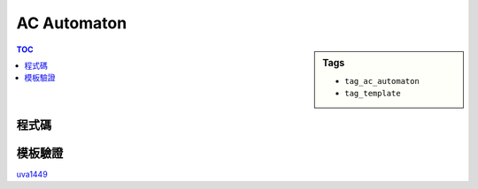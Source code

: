 ###################################################
AC Automaton
###################################################

.. sidebar:: Tags

    - ``tag_ac_automaton``
    - ``tag_template``

.. contents:: TOC
    :depth: 2

************************
程式碼
************************

.. code-block:: cpp
    :linenos:

    const int KK = 26;

    struct Node {
        int val;
        int cnt;
        Node* fail;
        Node* nxt[KK];
        Node() {
            val = -1;
            cnt = 0;
            fail = nullptr;
            fill(nxt, nxt + KK, nullptr);
        }
    };

    int NN;
    Node data[150 * 70 + 100];

    void build(Node* root) {
        queue<Node*> que;

        root->fail = nullptr;
        que.push(root);

        while (!que.empty()) {
            Node* r = que.front(); que.pop();

            for (int t = 0; t < KK; t++) {
                Node* u = r->nxt[t];
                if (u == nullptr)
                    continue;

                // new transition t
                // v = r.fail
                //  ↖
                //    r -> u = r.nxt[t]
                // at r currently, where r->fail is known
                // want to compute u->fail
                // i.e. the state to go when mismatch occurs at u

                Node* v = r->fail;
                while (v != nullptr && v->nxt[t] == nullptr) {
                    v = v->fail;
                }

                if (v == nullptr) // There's no transition available
                    u->fail = root;
                else // There's a transition at v
                    u->fail = v->nxt[t];

                que.push(u);
            }
        }
    }

    void insert(Node* root, const string& p, int val) {
        Node* u = root;

        for (const char& c : p) {
            int t = int(c - 'a');
            if (u->nxt[t] == nullptr) {
                data[NN] = Node();
                u->nxt[t] = &data[NN++];
            }
            u = u->nxt[t];
        }

        (u->cnt)++;
        u->val = val;
    }

    void query(Node* root, const string& s, vector<int>& res) {
        Node* u = root;

        for (const char& c : s) {
            int t = int(c - 'a');
            while (u != nullptr && u->nxt[t] == nullptr) {
                u = u->fail; // notice that only root's fail is nullptr
            }

            if (u == nullptr) { // no transition t available (including root)
                u = root; // setting u for next char
                continue;
            }
            else { // There's a transition
                u = u->nxt[t];
                // if there's a match at u, then check all other patterns p
                // if there's a longest p form a match at u, too
                // then p must be L(u)'s longest suffix
                Node* v = u;
                while (v != root) {
                    if (v->cnt > 0) {
                        res[v->val]++;
                    }
                    v = v->fail;
                }
            }
        }
    }

************************
模板驗證
************************

`uva1449 <../../uva/p1449.html>`_
